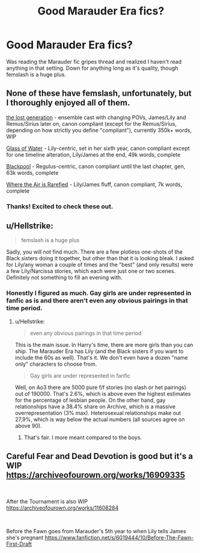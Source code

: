 #+TITLE: Good Marauder Era fics?

* Good Marauder Era fics?
:PROPERTIES:
:Author: CatTurtleKid
:Score: 10
:DateUnix: 1541893845.0
:DateShort: 2018-Nov-11
:END:
Was reading the Marauder fic gripes thread and realized I haven't read anything in that setting. Down for anything long as it's quality, though femslash is a huge plus.


** None of these have femslash, unfortunately, but I thoroughly enjoyed all of them.

[[https://archiveofourown.org/works/1110486][the lost generation]] - ensemble cast with changing POVs, James/Lily and Remus/Sirius later on, canon compliant (except for the Remus/Sirius, depending on how strictly you define "compliant"), currently 350k+ words, WIP

[[https://archiveofourown.org/works/9106972][Glass of Water]] - Lily-centric, set in her sixth year, canon compliant except for one timeline alteration, Lily/James at the end, 49k words, complete

[[https://archiveofourown.org/works/14760663][Blackpool]] - Regulus-centric, canon compliant until the last chapter, gen, 63k words, complete

[[https://archiveofourown.org/works/4885354][Where the Air is Rarefied]] - Lily/James fluff, canon compliant, 7k words, complete
:PROPERTIES:
:Author: siderumincaelo
:Score: 4
:DateUnix: 1541895322.0
:DateShort: 2018-Nov-11
:END:

*** Thanks! Excited to check these out.
:PROPERTIES:
:Author: CatTurtleKid
:Score: 3
:DateUnix: 1541895765.0
:DateShort: 2018-Nov-11
:END:


** u/Hellstrike:
#+begin_quote
  femslash is a huge plus
#+end_quote

Sadly, you will not find much. There are a few plotless one-shots of the Black sisters doing it together, but other than that it is looking bleak. I asked for Lily/any woman a couple of times and the "best" (and only results) were a few Lily/Narcissa stories, which each were just one or two scenes. Definitely not something to fill an evening with.
:PROPERTIES:
:Author: Hellstrike
:Score: 3
:DateUnix: 1541894401.0
:DateShort: 2018-Nov-11
:END:

*** Honestly I figured as much. Gay girls are under represented in fanfic as is and there aren't even any obvious pairings in that time period.
:PROPERTIES:
:Author: CatTurtleKid
:Score: 5
:DateUnix: 1541894962.0
:DateShort: 2018-Nov-11
:END:

**** u/Hellstrike:
#+begin_quote
  even any obvious pairings in that time period
#+end_quote

This is the main issue. In Harry's time, there are more girls than you can ship. The Marauder Era has Lily (and the Black sisters if you want to include the 60s as well). That's it. We don't even have a dozen "name only" characters to choose from.

#+begin_quote
  Gay girls are under represented in fanfic
#+end_quote

Well, on Ao3 there are 5000 pure f/f stories (no slash or het pairings) out of 190000. That's 2.6%, which is above even the highest estimates for the percentage of lesbian people. On the other hand, gay relationships have a 38.4% share on Archive, which is a massive overrepresentation (3% max). Heterosexual relationships make out 27,9%, which is way below the actual numbers (all sources agree on above 90).
:PROPERTIES:
:Author: Hellstrike
:Score: 4
:DateUnix: 1541895605.0
:DateShort: 2018-Nov-11
:END:

***** That's fair. I more meant compared to the boys.
:PROPERTIES:
:Author: CatTurtleKid
:Score: 11
:DateUnix: 1541895802.0
:DateShort: 2018-Nov-11
:END:


** Careful Fear and Dead Devotion is good but it's a WIP [[https://archiveofourown.org/works/16909335]]

​

After the Tournament is also WIP [[https://archiveofourown.org/works/11608284]]

​

Before the Fawn goes from Marauder's 5th year to when Lily tells James she's pregnant [[https://www.fanfiction.net/s/6019444/10/Before-The-Fawn-First-Draft]]
:PROPERTIES:
:Author: alessandraeliza
:Score: 1
:DateUnix: 1547341951.0
:DateShort: 2019-Jan-13
:END:
